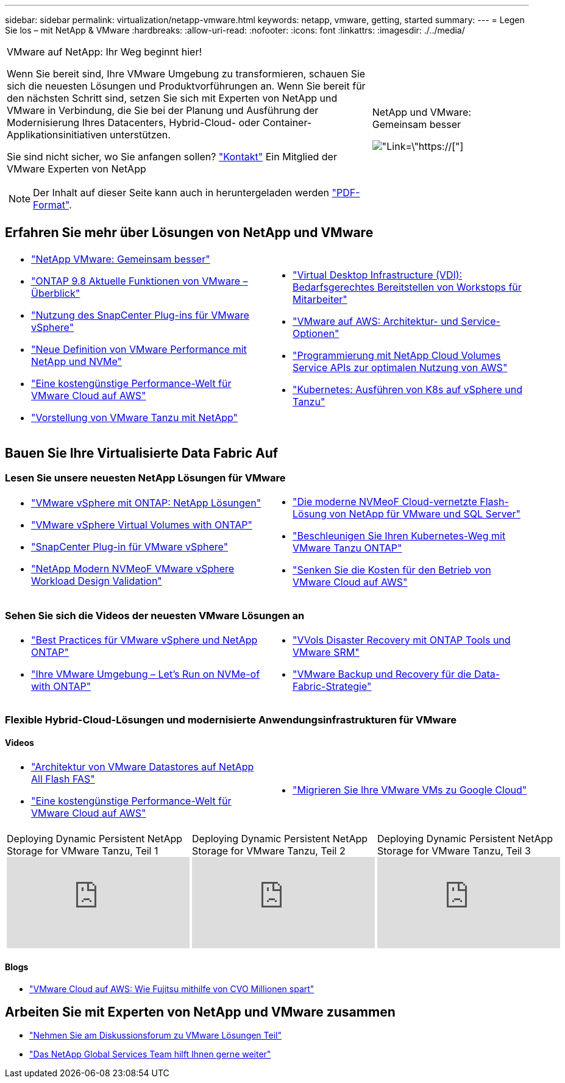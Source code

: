 ---
sidebar: sidebar 
permalink: virtualization/netapp-vmware.html 
keywords: netapp, vmware, getting, started 
summary:  
---
= Legen Sie los – mit NetApp & VMware
:hardbreaks:
:allow-uri-read: 
:nofooter: 
:icons: font
:linkattrs: 
:imagesdir: ./../media/


[cols="7,3a"]
|===


 a| 
VMware auf NetApp: Ihr Weg beginnt hier!

Wenn Sie bereit sind, Ihre VMware Umgebung zu transformieren, schauen Sie sich die neuesten Lösungen und Produktvorführungen an. Wenn Sie bereit für den nächsten Schritt sind, setzen Sie sich mit Experten von NetApp und VMware in Verbindung, die Sie bei der Planung und Ausführung der Modernisierung Ihres Datacenters, Hybrid-Cloud- oder Container-Applikationsinitiativen unterstützen.

Sie sind nicht sicher, wo Sie anfangen sollen? link:https://github.com/NetAppDocs/netapp-solutions/issues/new?body=Please%20let%20us%20know%20how%20we%20can%20help:%20&title=Contact%20Our%20VMware%20Experts["Kontakt"] Ein Mitglied der VMware Experten von NetApp


NOTE: Der Inhalt auf dieser Seite kann auch in heruntergeladen werden link:NetApp-VMware-Getting-Started.pdf["PDF-Format"].
 a| 
.NetApp und VMware: Gemeinsam besser
image:netapp-vmware-6178d.png["Link=\"https://[]"]

|===


== Erfahren Sie mehr über Lösungen von NetApp und VMware

[cols="1a,1a"]
|===


 a| 
* link:https://www.netapp.com/hybrid-cloud/vmware/["NetApp  VMware: Gemeinsam besser"]
* link:https://docs.netapp.com/us-en/ontap-whatsnew/ontap98fo_vmware_virtualization.html["ONTAP 9.8 Aktuelle Funktionen von VMware – Überblick"]
* link:https://docs.netapp.com/ocsc-41/index.jsp?topic=%2Fcom.netapp.doc.ocsc-con%2FGUID-4F08234F-71AD-4441-9E54-3F2CD2914309.html["Nutzung des SnapCenter Plug-ins für VMware vSphere"]
* link:https://blog.netapp.com/it-architecture-nvme/fc["Neue Definition von VMware Performance mit NetApp und NVMe"]
* link:https://cloud.netapp.com/blog/ma-aws-blg-a-low-cost-performant-world-for-vmware-cloud["Eine kostengünstige Performance-Welt für VMware Cloud auf AWS"]
* link:https://soundcloud.com/techontap_podcast/episode-291-introducing-vmware-tanzu["Vorstellung von VMware Tanzu mit NetApp"]

 a| 
* link:https://cloud.netapp.com/blog/cvo-blg-virtual-desktop-infrastructure-vdi-delivering-employee-workstations-on-demand["Virtual Desktop Infrastructure (VDI): Bedarfsgerechtes Bereitstellen von Workstops für Mitarbeiter"]
* link:https://cloud.netapp.com/blog/aws-cvo-blg-vmware-on-aws-architecture-and-service-options["VMware auf AWS: Architektur- und Service-Optionen"]
* link:https://cloud.netapp.com/blog/programming-with-cloud-volumes-service-apis["Programmierung mit NetApp Cloud Volumes Service APIs zur optimalen Nutzung von AWS"]
* link:https://cloud.netapp.com/blog/cvo-blg-vmware-kubernetes-running-k8s-on-vsphere-and-tanzu["Kubernetes: Ausführen von K8s auf vSphere und Tanzu"]


|===


== Bauen Sie Ihre Virtualisierte Data Fabric Auf



=== Lesen Sie unsere neuesten NetApp Lösungen für VMware

[cols="1a,1a"]
|===


 a| 
* link:https://docs.netapp.com/us-en/netapp-solutions/virtualization/vsphere_ontap_ontap_for_vsphere.html["VMware vSphere mit ONTAP: NetApp Lösungen"]
* link:https://www.netapp.com/pdf.html?item=/media/13555-tr4400.pdf["VMware vSphere Virtual Volumes with ONTAP"]
* link:https://docs.netapp.com/us-en/sc-plugin-vmware-vsphere/pdfs/fullsite-sidebar/SnapCenter_Plug_in_for_VMware_vSphere_documentation.pdf["SnapCenter Plug-in für VMware vSphere"]
* link:https://www.netapp.com/pdf.html?item=/media/9203-nva1136designpdf.pdf["NetApp Modern NVMeoF VMware vSphere Workload Design  Validation"]

 a| 
* link:https://www.netapp.com/pdf.html?item=/media/9222-nva-1145-design.pdf["Die moderne NVMeoF Cloud-vernetzte Flash-Lösung von NetApp für VMware und SQL Server"]
* link:https://blog.netapp.com/accelerate-your-k8s-journey["Beschleunigen Sie Ihren Kubernetes-Weg mit VMware Tanzu  ONTAP"]
* link:https://cloud.netapp.com/hubfs/Resources/Storage%20Heavy%20Workloads.pdf?hsCtaTracking=6a9c2700-5d83-45ac-babf-020616809aa8%7C2ba0f61a-c335-4eb7-9230-20d5ebfa7c36["Senken Sie die Kosten für den Betrieb von VMware Cloud auf AWS"]


|===


=== Sehen Sie sich die Videos der neuesten VMware Lösungen an

[cols="1a, 1a"]
|===


 a| 
* link:https://www.netapp.tv/player/28200/stream?assetType=movies["Best Practices für VMware vSphere und NetApp ONTAP"]
* link:https://tv.netapp.com/detail/video/6211763793001/your-vmware-environment---let-s-run-it-on-nvme-of-with-ontap.mp4["Ihre VMware Umgebung – Let's Run on NVMe-of with ONTAP"]

 a| 
* link:https://tv.netapp.com/detail/video/6211763368001/vvols-disaster-recovery-with-ontap-tools-and-vmware-srm-8.3.mp4["VVols Disaster Recovery mit ONTAP Tools und VMware SRM"]
* link:https://tv.netapp.com/detail/video/6211767217001/vmware-backup-and-recovery-for-the-data-fabric.mp4["VMware Backup und Recovery für die Data-Fabric-Strategie"]


|===


=== Flexible Hybrid-Cloud-Lösungen und modernisierte Anwendungsinfrastrukturen für VMware



==== Videos

[cols="1a, 1a"]
|===


 a| 
* link:https://tv.netapp.com/detail/video/5763417895001/architecting-vmware-datastores-on-netapp-all-flash-fas.mp4["Architektur von VMware Datastores auf NetApp All Flash FAS"]
* link:https://tv.netapp.com/detail/video/6211807518001/a-low-cost-performant-world-for-vmware-cloud.mp4["Eine kostengünstige Performance-Welt für VMware Cloud auf AWS"]

 a| 
* link:https://www.netapp.tv/player/25379/stream?assetType=movies&playlist_id=141["Migrieren Sie Ihre VMware VMs zu Google Cloud"]


|===
[cols="5a, 5a, 5a"]
|===


 a| 
.Deploying Dynamic Persistent NetApp Storage for VMware Tanzu, Teil 1
video::ZtbXeOJKhrc[youtube] a| 
.Deploying Dynamic Persistent NetApp Storage for VMware Tanzu, Teil 2
video::FVRKjWH7AoE[youtube] a| 
.Deploying Dynamic Persistent NetApp Storage for VMware Tanzu, Teil 3
video::Y-34SUtTTtU[youtube]
|===


==== Blogs

* link:https://cloud.netapp.com/blog/vmware-cloud-costs-less-with-cvo-aws-blg["VMware Cloud auf AWS: Wie Fujitsu mithilfe von CVO Millionen spart"]




== Arbeiten Sie mit Experten von NetApp und VMware zusammen

* link:https://community.netapp.com/t5/VMware-Solutions-Discussions/bd-p/vmware-solutions-discussions["Nehmen Sie am Diskussionsforum zu VMware Lösungen Teil"]
* link:https://www.netapp.com/forms/sales-contact/["Das NetApp Global Services Team hilft Ihnen gerne weiter"]

